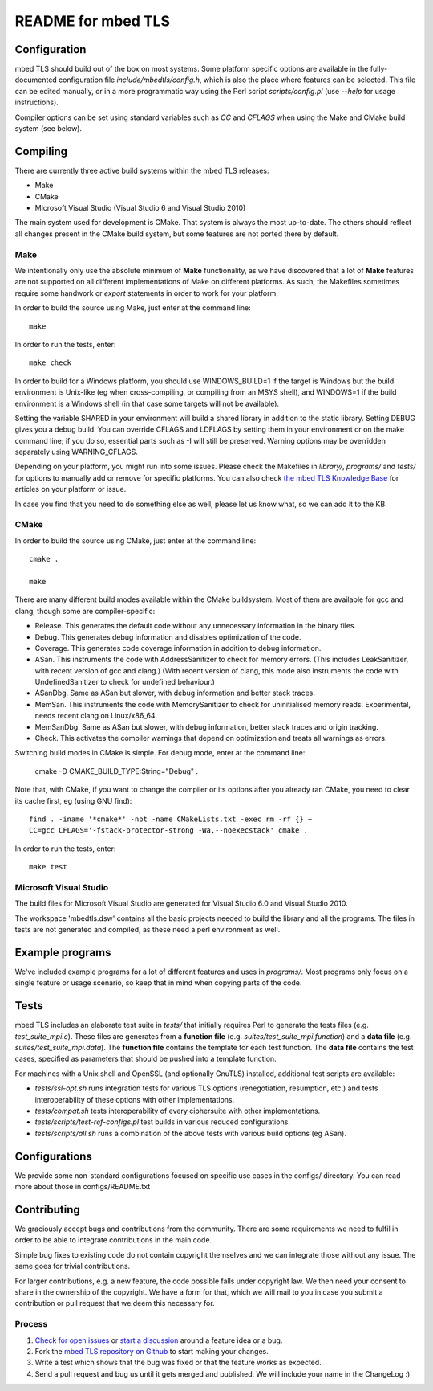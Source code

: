 ===================
README for mbed TLS
===================

Configuration
=============

mbed TLS should build out of the box on most systems. Some platform specific options are available in the fully-documented configuration file *include/mbedtls/config.h*, which is also the place where features can be selected.
This file can be edited manually, or in a more programmatic way using the Perl
script *scripts/config.pl* (use *--help* for usage instructions).

Compiler options can be set using standard variables such as *CC* and *CFLAGS* when using the Make and CMake build system (see below).

Compiling
=========

There are currently three active build systems within the mbed TLS releases:

- Make
- CMake
- Microsoft Visual Studio (Visual Studio 6 and Visual Studio 2010)

The main system used for development is CMake. That system is always the most up-to-date. The others should reflect all changes present in the CMake build system, but some features are not ported there by default.

Make
----

We intentionally only use the absolute minimum of **Make** functionality, as we have discovered that a lot of **Make** features are not supported on all different implementations of Make on different platforms. As such, the Makefiles sometimes require some handwork or `export` statements in order to work for your platform.

In order to build the source using Make, just enter at the command line::

    make

In order to run the tests, enter::

    make check

In order to build for a Windows platform, you should use WINDOWS_BUILD=1 if the target is Windows but the build environment is Unix-like (eg when cross-compiling, or compiling from an MSYS shell), and WINDOWS=1 if the build environment is a Windows shell (in that case some targets will not be available).

Setting the variable SHARED in your environment will build a shared library in addition to the static library. Setting DEBUG gives you a debug build.  You can override CFLAGS and LDFLAGS by setting them in your environment or on the make command line; if you do so, essential parts such as -I will still be preserved.  Warning options may be overridden separately using WARNING_CFLAGS.

Depending on your platform, you might run into some issues. Please check the Makefiles in *library/*, *programs/* and *tests/* for options to manually add or remove for specific platforms. You can also check `the mbed TLS Knowledge Base <https://tls.mbed.org/kb>`_ for articles on your platform or issue.

In case you find that you need to do something else as well, please let us know what, so we can add it to the KB.

CMake
-----

In order to build the source using CMake, just enter at the command line::

    cmake .

    make

There are many different build modes available within the CMake buildsystem. Most of them are available for gcc and clang, though some are compiler-specific:

- Release.
  This generates the default code without any unnecessary information in the binary files.
- Debug.
  This generates debug information and disables optimization of the code.
- Coverage.
  This generates code coverage information in addition to debug information.
- ASan.
  This instruments the code with AddressSanitizer to check for memory errors.
  (This includes LeakSanitizer, with recent version of gcc and clang.)
  (With recent version of clang, this mode also instruments the code with
  UndefinedSanitizer to check for undefined behaviour.)
- ASanDbg.
  Same as ASan but slower, with debug information and better stack traces.
- MemSan.
  This instruments the code with MemorySanitizer to check for uninitialised
  memory reads. Experimental, needs recent clang on Linux/x86_64.
- MemSanDbg.
  Same as ASan but slower, with debug information, better stack traces and
  origin tracking.
- Check.
  This activates the compiler warnings that depend on optimization and treats
  all warnings as errors.

Switching build modes in CMake is simple. For debug mode, enter at the command line:

    cmake -D CMAKE_BUILD_TYPE:String="Debug" .

Note that, with CMake, if you want to change the compiler or its options after you already ran CMake, you need to clear its cache first, eg (using GNU find)::

    find . -iname '*cmake*' -not -name CMakeLists.txt -exec rm -rf {} +
    CC=gcc CFLAGS='-fstack-protector-strong -Wa,--noexecstack' cmake .

In order to run the tests, enter::

    make test

Microsoft Visual Studio
-----------------------

The build files for Microsoft Visual Studio are generated for Visual Studio 6.0 and Visual Studio 2010.

The workspace 'mbedtls.dsw' contains all the basic projects needed to build the library and all the programs. The files in tests are not generated and compiled, as these need a perl environment as well.

Example programs
================

We've included example programs for a lot of different features and uses in *programs/*. Most programs only focus on a single feature or usage scenario, so keep that in mind when copying parts of the code.

Tests
=====

mbed TLS includes an elaborate test suite in *tests/* that initially requires Perl to generate the tests files (e.g. *test_suite_mpi.c*). These files are generates from a **function file** (e.g. *suites/test_suite_mpi.function*) and a **data file** (e.g. *suites/test_suite_mpi.data*). The **function file** contains the template for each test function. The **data file** contains the test cases, specified as parameters that should be pushed into a template function.

For machines with a Unix shell and OpenSSL (and optionally GnuTLS) installed, additional test scripts are available:

- *tests/ssl-opt.sh* runs integration tests for various TLS options (renegotiation, resumption, etc.) and tests interoperability of these options with other implementations.
- *tests/compat.sh* tests interoperability of every ciphersuite with other implementations.
- *tests/scripts/test-ref-configs.pl* test builds in various reduced configurations.
- *tests/scripts/all.sh* runs a combination of the above tests with various build options (eg ASan).

Configurations
==============

We provide some non-standard configurations focused on specific use cases in the configs/ directory. You can read more about those in configs/README.txt

Contributing
============

We graciously accept bugs and contributions from the community. There are some requirements we need to fulfil in order to be able to integrate contributions in the main code.

Simple bug fixes to existing code do not contain copyright themselves and we can integrate those without any issue. The same goes for trivial contributions.

For larger contributions, e.g. a new feature, the code possible falls under copyright law. We then need your consent to share in the ownership of the copyright. We have a form for that, which we will mail to you in case you submit a contribution or pull request that we deem this necessary for.

Process
-------
#. `Check for open issues <https://github.com/ARMmbed/mbedtls/issues>`_ or
   `start a discussion <https://tls.mbed.org/discussions>`_ around a feature
   idea or a bug.
#. Fork the `mbed TLS repository on Github <https://github.com/ARMmbed/mbedtls>`_
   to start making your changes.
#. Write a test which shows that the bug was fixed or that the feature works
   as expected.
#. Send a pull request and bug us until it gets merged and published. We will
   include your name in the ChangeLog :)
